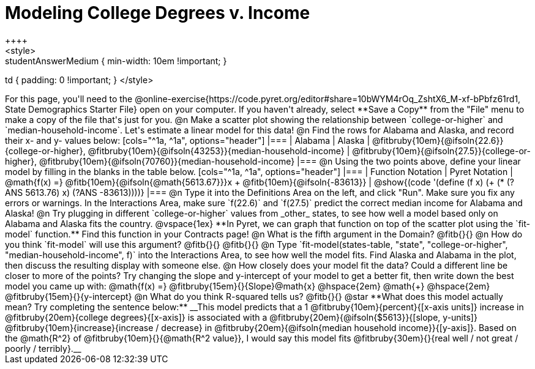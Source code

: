 = Modeling College Degrees v. Income
++++
<style>
.studentAnswerMedium { min-width: 10em !important; }
td { padding: 0 !important; }
</style>
++++

For this page, you'll need to the @online-exercise{https://code.pyret.org/editor#share=10bWYM4rOq_ZshtX6_M-xf-bPbfz61rd1, State Demographics Starter File} open on your computer. If you haven't already, select **Save a Copy** from the "File" menu to make a copy of the file that's just for you.

@n Make a scatter plot showing the relationship between `college-or-higher` and `median-household-income`. Let's estimate a linear model for this data!

@n Find the rows for Alabama and Alaska, and record their x- and y- values below:

[cols="^1a, ^1a", options="header"]
|===
| Alabama
| Alaska
| @fitbruby{10em}{@ifsoln{22.6}}{college-or-higher}, @fitbruby{10em}{@ifsoln{43253}}{median-household-income}
| @fitbruby{10em}{@ifsoln{27.5}}{college-or-higher}, @fitbruby{10em}{@ifsoln{70760}}{median-household-income}
|===

@n Using the two points above, define your linear model by filling in the blanks in the table below.

[cols="^1a, ^1a", options="header"]
|===
| Function Notation
| Pyret Notation
| @math{f(x) =} @fitb{10em}{@ifsoln{@math{5613.67}}}x + @fitb{10em}{@ifsoln{-83613}}
| @show{(code '(define (f x) (+ (* (?ANS 5613.76) x) (?ANS -83613))))}
|===

@n Type it into the Definitions Area on the left, and click "Run". Make sure you fix any errors or warnings. In the Interactions Area, make sure `f(22.6)` and `f(27.5)` predict the correct median income for Alabama and Alaska!

@n Try plugging in different `college-or-higher` values from _other_ states, to see how well a model based only on Alabama and Alaska fits the country.

@vspace{1ex}

**In Pyret, we can graph that function on top of the scatter plot using the `fit-model` function.** Find this function in your Contracts page!

@n What is the fifth argument in the Domain? @fitb{}{}

@n How do you think `fit-model` will use this argument? @fitb{}{}

@fitb{}{}

@n Type `fit-model(states-table, "state", "college-or-higher", "median-household-income", f)` into the Interactions Area, to see how well the model fits. Find Alaska and Alabama in the plot, then discuss the resulting display with someone else.

@n How closely does your model fit the data? Could a different line be closer to more of the points? Try changing the slope and y-intercept of your model to get a better fit, then write down the best model you came up with:

@math{f(x) =} @fitbruby{15em}{}{Slope}@math{x} @hspace{2em} @math{+} @hspace{2em} @fitbruby{15em}{}{y-intercept}

@n What do you think R-squared tells us? @fitb{}{}

@star **What does this model actually mean? Try completing the sentence below:**

__This model predicts that a 1 @fitbruby{10em}{percent}{[x-axis units]} increase in @fitbruby{20em}{college degrees}{[x-axis]} is associated with a @fitbruby{20em}{@ifsoln{$5613}}{[slope, y-units]} @fitbruby{10em}{increase}{increase / decrease} in @fitbruby{20em}{@ifsoln{median household income}}{[y-axis]}. Based on the @math{R^2} of @fitbruby{10em}{}{@math{R^2 value}}, I would say this model fits @fitbruby{30em}{}{real well / not great / poorly / terribly}.__

